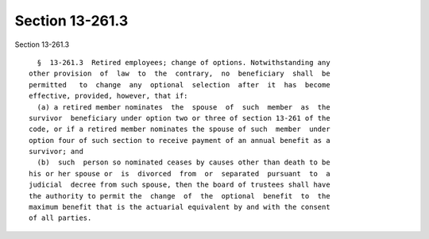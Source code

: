 Section 13-261.3
================

Section 13-261.3 ::    
        
     
        §  13-261.3  Retired employees; change of options. Notwithstanding any
      other provision  of  law  to  the  contrary,  no  beneficiary  shall  be
      permitted   to  change  any  optional  selection  after  it  has  become
      effective, provided, however, that if:
        (a) a retired member nominates  the  spouse  of  such  member  as  the
      survivor  beneficiary under option two or three of section 13-261 of the
      code, or if a retired member nominates the spouse of such  member  under
      option four of such section to receive payment of an annual benefit as a
      survivor; and
        (b)  such  person so nominated ceases by causes other than death to be
      his or her spouse or  is  divorced  from  or  separated  pursuant  to  a
      judicial  decree from such spouse, then the board of trustees shall have
      the authority to permit the  change  of  the  optional  benefit  to  the
      maximum benefit that is the actuarial equivalent by and with the consent
      of all parties.
    
    
    
    
    
    
    